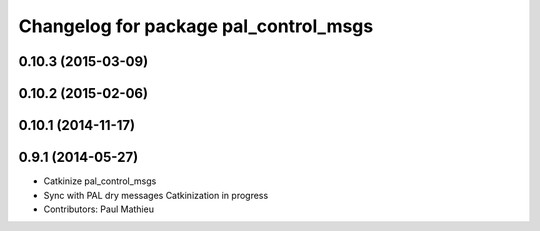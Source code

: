 ^^^^^^^^^^^^^^^^^^^^^^^^^^^^^^^^^^^^^^
Changelog for package pal_control_msgs
^^^^^^^^^^^^^^^^^^^^^^^^^^^^^^^^^^^^^^

0.10.3 (2015-03-09)
-------------------

0.10.2 (2015-02-06)
-------------------

0.10.1 (2014-11-17)
-------------------

0.9.1 (2014-05-27)
------------------
* Catkinize pal_control_msgs
* Sync with PAL dry messages
  Catkinization in progress
* Contributors: Paul Mathieu
